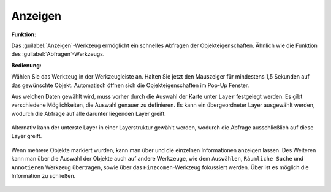 .. _mouseover:

Anzeigen
========

**Funktion:**

Das |mouseover| :guilabel:`Anzeigen`-Werkzeug ermöglicht ein schnelles Abfragen der Objekteigenschaften. 
Ähnlich wie die Funktion des |info| :guilabel:`Abfragen`-Werkzeugs.

**Bedienung:**

Wählen Sie das Werkzeug in der Werkzeugleiste an.
Halten Sie jetzt den Mauszeiger für mindestens 1,5 Sekunden auf das gewünschte Objekt.
Automatisch öffnen sich die Objekteigenschaften im Pop-Up Fenster.

Aus welchen Daten gewählt wird, muss vorher durch die Auswahl der Karte unter ``Layer`` festgelegt werden. Es gibt verschiedene Möglichkeiten, die Auswahl genauer zu definieren.
Es kann ein übergeordneter Layer ausgewählt werden, wodurch die Abfrage auf alle darunter liegenden Layer greift.

.. figure:: ../../../screenshots/de/client-user/object_identification_1.png
  :align: center

Alternativ kann der unterste Layer in einer Layerstruktur gewählt werden, wodurch die Abfrage ausschließlich auf diese Layer greift.

.. figure:: ../../../screenshots/de/client-user/object_identification_2.png
  :align: center

Wenn mehrere Objekte markiert wurden, kann man über |continue| und
|back| die einzelnen Informationen anzeigen lassen.
Des Weiteren kann man über |options| die Auswahl der Objekte auch auf andere Werkzeuge, wie dem ``Auswählen``, ``Räumliche Suche`` und ``Annotieren`` Werkzeug übertragen,
sowie über das ``Hinzoomen``-Werkzeug fokussiert werden. Über |cancel| ist es möglich die Information zu schließen.

 .. |mouseover| image:: ../../../images/gbd-icon-anzeige-01.svg
   :width: 30em
 .. |info| image:: ../../../images/gbd-icon-abfrage-01.svg
   :width: 30em
 .. |continue| image:: ../../../images/baseline-chevron_right-24px.svg
   :width: 30em
 .. |back| image:: ../../../images/baseline-keyboard_arrow_left-24px.svg
   :width: 30em
 .. |options| image:: ../../../images/round-settings-24px.svg
   :width: 30em
 .. |cancel| image:: ../../../images/baseline-close-24px.svg
   :width: 30em
